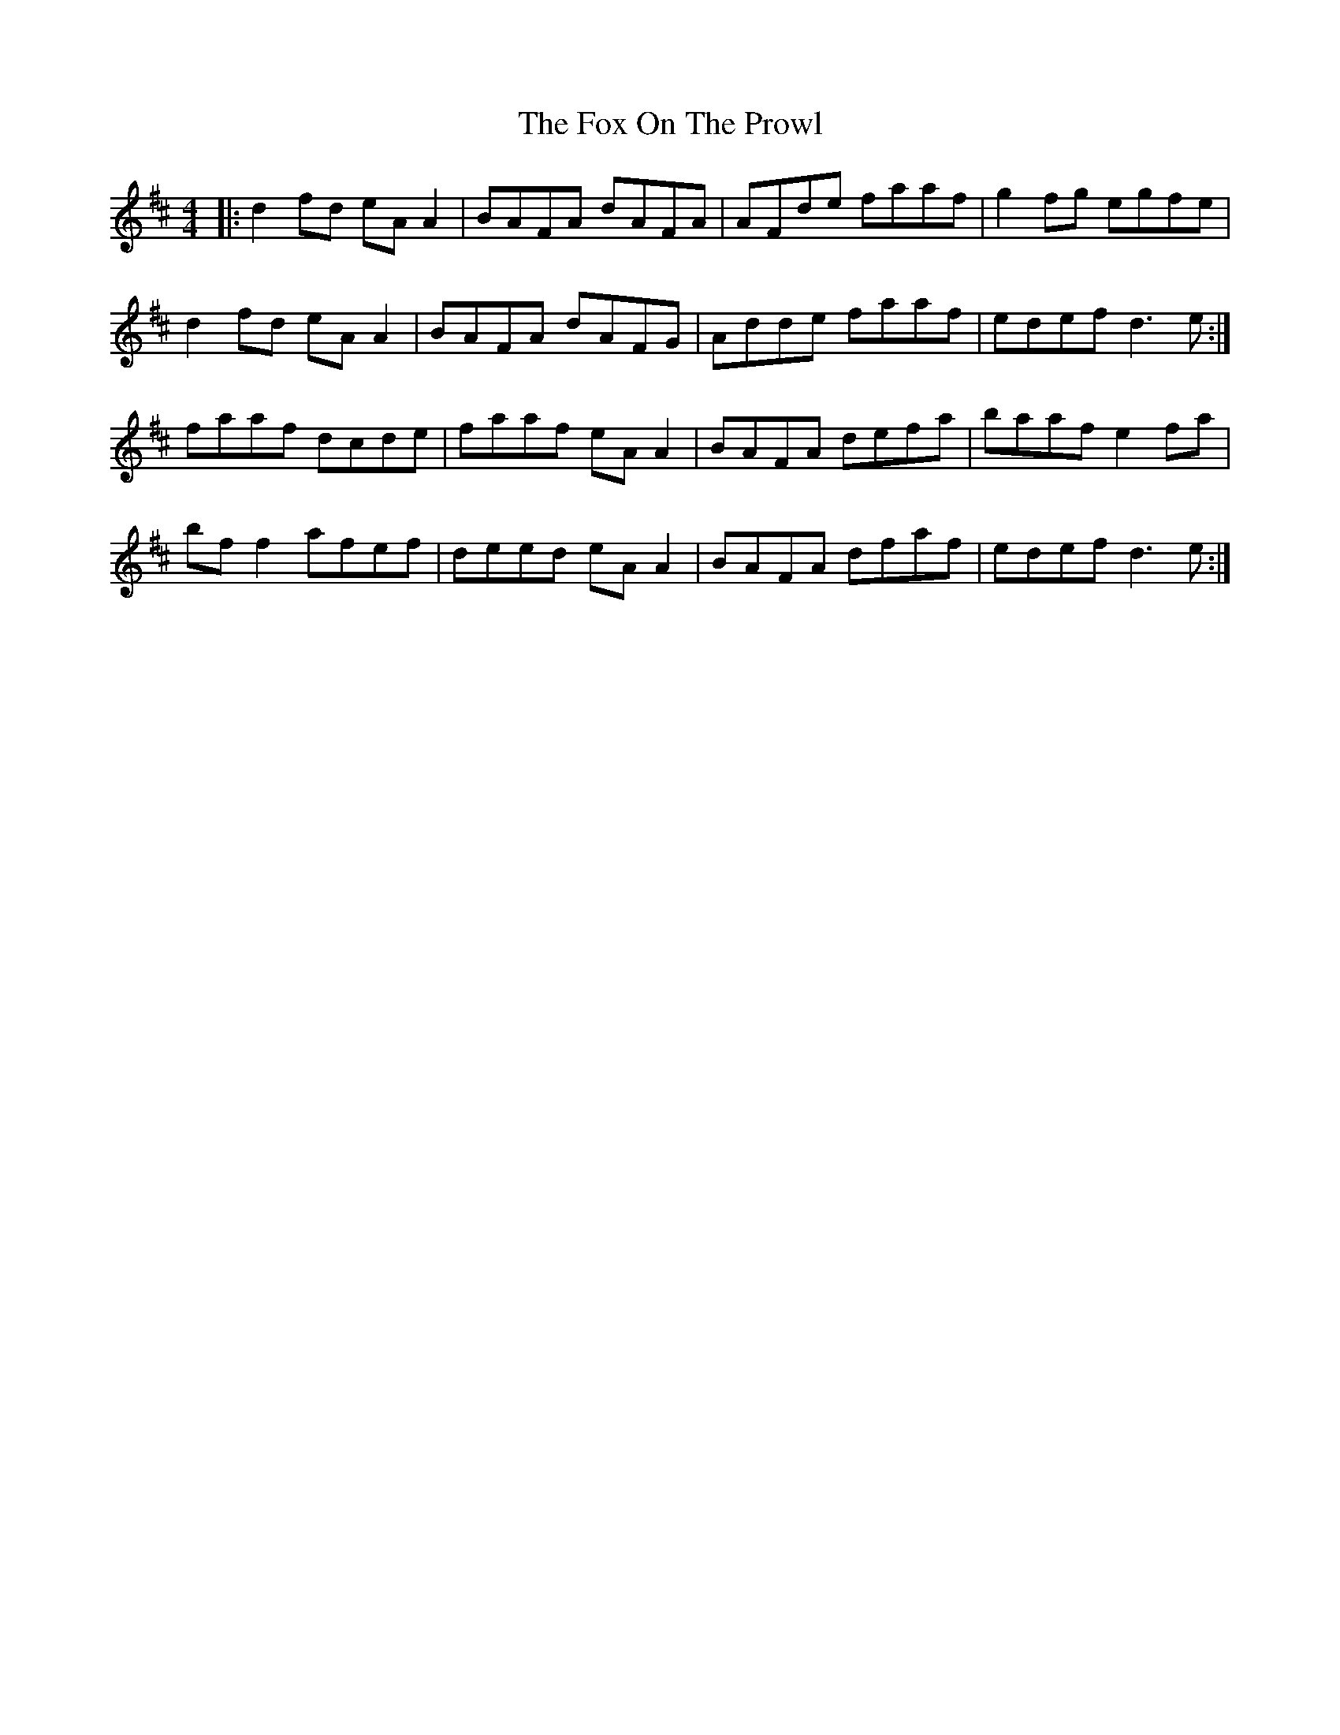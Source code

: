 X: 13890
T: Fox On The Prowl, The
R: reel
M: 4/4
K: Dmajor
|:d2 fd eA A2|BAFA dAFA|AFde faaf|g2 fg egfe|
d2 fd eA A2|BAFA dAFG|Adde faaf|edef d3e:|
faaf dcde|faaf eA A2|BAFA defa|baaf e2 fa|
bf f2 afef|deed eA A2|BAFA dfaf|edef d3e:|

